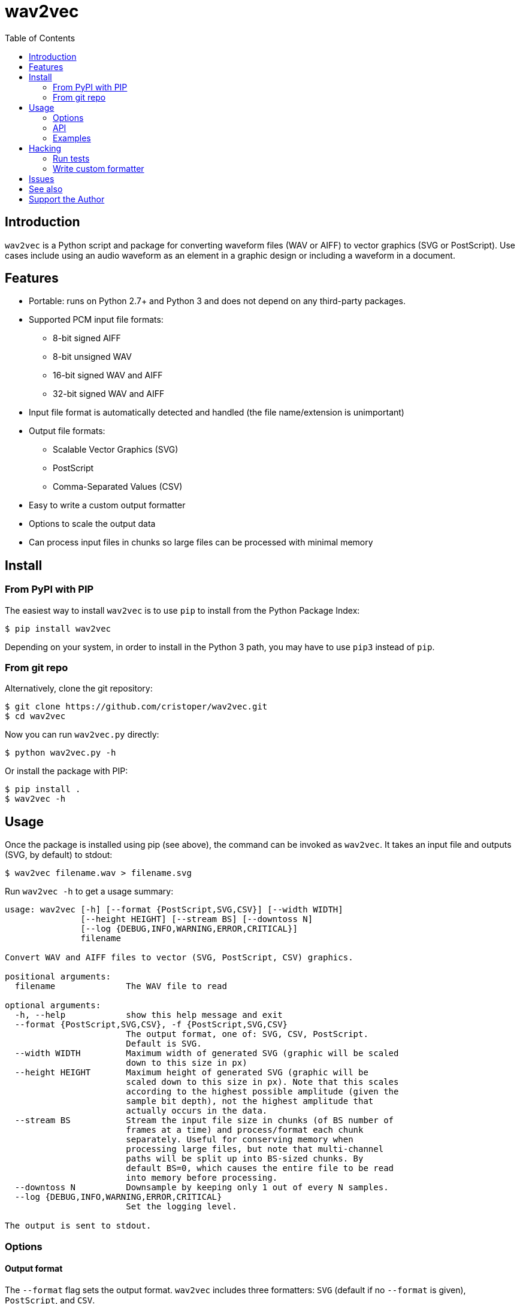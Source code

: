 :toc:
:toc-placement!:

= wav2vec

toc::[]

== Introduction

`wav2vec` is a Python script and package for converting waveform files (WAV or AIFF) to vector graphics (SVG or PostScript). Use cases include using an audio waveform as an element in a graphic design or including a waveform in a document.

== Features

* Portable: runs on Python 2.7+ and Python 3 and does not depend on any third-party packages.
* Supported PCM input file formats:
** 8-bit signed AIFF
** 8-bit unsigned WAV
** 16-bit signed WAV and AIFF
** 32-bit signed WAV and AIFF
* Input file format is automatically detected and handled (the file name/extension is unimportant)
* Output file formats:
** Scalable Vector Graphics (SVG)
** PostScript
** Comma-Separated Values (CSV)
* Easy to write a custom output formatter
* Options to scale the output data
* Can process input files in chunks so large files can be processed with minimal memory

== Install

=== From PyPI with PIP
The easiest way to install `wav2vec` is to use `pip` to install from the Python Package Index:

[source, sh]
----
$ pip install wav2vec
----

Depending on your system, in order to install in the Python 3 path, you may have to use `pip3` instead of `pip`.

=== From git repo

Alternatively, clone the git repository:

[source, sh]
----
$ git clone https://github.com/cristoper/wav2vec.git
$ cd wav2vec
----

Now you can run `wav2vec.py` directly:

[source, sh]
----
$ python wav2vec.py -h
----

Or install the package with PIP:

[source, sh]
----
$ pip install .
$ wav2vec -h
----

== Usage

Once the package is installed using pip (see above), the command can be invoked as `wav2vec`. It takes an input file and outputs (SVG, by default) to stdout:

[source, sh]
----
$ wav2vec filename.wav > filename.svg
----

Run `wav2vec -h` to get a usage summary:

----
usage: wav2vec [-h] [--format {PostScript,SVG,CSV}] [--width WIDTH]
               [--height HEIGHT] [--stream BS] [--downtoss N]
               [--log {DEBUG,INFO,WARNING,ERROR,CRITICAL}]
               filename

Convert WAV and AIFF files to vector (SVG, PostScript, CSV) graphics.

positional arguments:
  filename              The WAV file to read

optional arguments:
  -h, --help            show this help message and exit
  --format {PostScript,SVG,CSV}, -f {PostScript,SVG,CSV}
                        The output format, one of: SVG, CSV, PostScript.
                        Default is SVG.
  --width WIDTH         Maximum width of generated SVG (graphic will be scaled
                        down to this size in px)
  --height HEIGHT       Maximum height of generated SVG (graphic will be
                        scaled down to this size in px). Note that this scales
                        according to the highest possible amplitude (given the
                        sample bit depth), not the highest amplitude that
                        actually occurs in the data.
  --stream BS           Stream the input file size in chunks (of BS number of
                        frames at a time) and process/format each chunk
                        separately. Useful for conserving memory when
                        processing large files, but note that multi-channel
                        paths will be split up into BS-sized chunks. By
                        default BS=0, which causes the entire file to be read
                        into memory before processing.
  --downtoss N          Downsample by keeping only 1 out of every N samples.
  --log {DEBUG,INFO,WARNING,ERROR,CRITICAL}
                        Set the logging level.

The output is sent to stdout.

----

=== Options
==== Output format

The `--format` flag sets the output format. `wav2vec` includes three formatters: `SVG` (default if no `--format` is given), `PostScript`, and `CSV`.

[source, sh]
----
$ wav2vec filename.wav --format PostScript > output.ps
----

==== Scale output

Use the `--width` and `--height` options to scale the output so that its maximum bounds are equal to or less than the values following the flags. In SVG these values are pixels ("user units"); in PostScript the values are interpreted as pts (1/72 of an inch). By default (if the flags are not given), the width is set to 1000 and the height to 500.

[source, sh]
----
$ wav2vec filename.wav --width 500 --height 350 > output.svg
----

==== Stream input file

By default, `wav2vec` reads the entire input file into memory and then streams the output to stdout as it process it. Passing the `--stream` flag will cause `wav2vec` to process the input file in chunks. This can be useful if the input file is very big and won't fit into available memory. The `--stream` flag requires one argument, the number of frames to read and process at a time (each frame includes one sample from each channel). A value of around 1024 seems to work well.

[source, sh]
----
$ wav2vec filename.aiff --stream 1024 > output.svg
----

Note that using the `--stream` flag on files with multiple channels will result in non-continuous paths in the output (because channel data is interleaved in WAV/AIF files).

Note also that converting very large audio files to SVG may not be practical: most SVG editors will not handle paths with hundreds of thousands or millions of points well.

==== Downsampling

The `--downtoss N` flag will keep only 1 out of every N samples. This is a brutal form of downsampling which will clobber high frequency and add aliasing noise. It's best to instead downsample in your waveform recorder/editor before processing (or in your drawing program after processing).

=== API

You can also `import wav2vec` in order to convert wave files to the supported output formats in your own Python scripts. The package provides two main classes: `WavDecoder` and the abstract `Formatter` (and the concrete implementations: `SVGFormatter`, `PSFormatter`, and `CSVFormatter`). The documentation is currently contained in the source files; look at link:./wav2vec/main.py[main.py] for an example of usage.

The `WavDecoder` class wraps the standard library's `wave` and `aifc` modules and provides an easy way to read and decode WAV/AIFF files.  Use it as a context manager to ensure `close()` is called. Use it as an iterator to process all frames:

[source, python]
----
>>> wd = WavDecoder('filename')
>>> with wd as data:
>>>     for frames in data:
>>>         print(frames)
----

See link:./wav2vec/WavDecoder.py[wav2vec/WavDecoder.py].

The `Formatter` class is an abstract base class which defines the interface for all formatters which output WAV data in textual formats. Each concrete subclass of `Formatter` takes a `WavDecoder` object in its constructor which is what is responsible for reading/decoding data from a WAV or AIFF file.

The `output()` method will stream output to a file (stdout by default), but the entire output string can be captured using the `__str__()` method.

[source, python]
----
>>> wd = WavDecoder("filename")
>>> svgformatter = SVGFormatter(wd)
>>> svgformatter.output() # outputs SVG to stdout
>>> svg_str = str(svgformatter) # get SVG as a string
----

See link:./wav2vec/formatter/[the formatter package].

=== Examples

==== SVG

Here's what the link:tests/valfiles/snd/test-16-stereo.wav[tests/valfiles/snd/test-16-stereo.wav] file looks like in Audacity:

image::./readme_imgs/audacity.png[]

We can conver it to an SVG and then open it in Inkscape:

[source, sh]
----
$ wav2vec tests/valfiles/snd/test-16-stereo.wav > test.svg
$ inkscape test.svg
----

image::./readme_imgs/inkscape.png[]

Then we can use Inkscape to non-destructively add filters and path effects and otherwise incorporate the waveform into a design:

image::./readme_imgs/output.png[]

==== PostScript

To convert to PostScript instead of SVG:

[source, sh]
----
$ wav2vec tests/valfiles/snd/test-16-stereo.wav -f PostScript > test.ps
$ ps2pdf test.ps
$ evince test.pdf
----

The above uses the Ghostscript `ps2pdf` tool to convert the resulting PostScript file to PDF and then opens it in the evince PDF reader (shown in the screenshot below). You could instead open `test.ps` directly in a PostScript viewer (or send it to a printer/plotter, or embedded in a LaTeX document, etc).

image::./readme_imgs/evince.png[]

==== CSV

`wav2vec` also comes with a CSV formatter, which is useful to get WAV data into a spreadsheet:

[source, sh]
----
$ wav2vec tests/valfiles/snd/test-16-stereo.wav -f CSV --height 0 > test.csv
$ libreoffice test.csv
----

Note the `--height 0` option which prevents `wav2vec` from scaling the raw PCM values.

== Hacking

=== Run tests

To run unit and validation tests (requires python3):

[source, sh]
----
$ python -m unittest discover
----

=== Write custom formatter

Creating a custom formatter is simply a matter of subclassing `Formatter` and overriding the five abstract methods it defines. Use the included SVGFormatter, PSFormatter, or CSVFormatter as a template (see link:./wav2vec/formatter/formatters.py[wav2vec/formatter/formatters.py]).

== Issues

Please feel free to use the Github issue tracker as a support forum for any questions, suggestions, bug reports, or feature requests. Thanks! https://github.com/cristoper/wav2vec/issues

== See also

- http://www.audacityteam.org/[Audacity] is a good Free audio recorder and waveform editor.
- https://inkscape.org/en/[Inkscape] is a Free SVG-based drawing program
- https://www.ghostscript.com/[Ghostscript] is a Free PostScript interpreter which can distill to PDF.

- https://github.com/afreiday/php-waveform-svg[php-waveform-svg] is a PHP script for converting mp3->wav->svg. (It looks simple, but I haven't tried it.)

== Support the Author

If this script was useful to you, please consider supporting my work on this and other open-source projects by making a small one-time donation: https://www.paypal.com/cgi-bin/webscr?cmd=_s-xclick&hosted_button_id=E78W4LH2NADXE[donate via PayPal].

If you're looking to contract a Python developer, I might be able to help. Contact me, Chris, at dev@orangenoiseproduction.com
